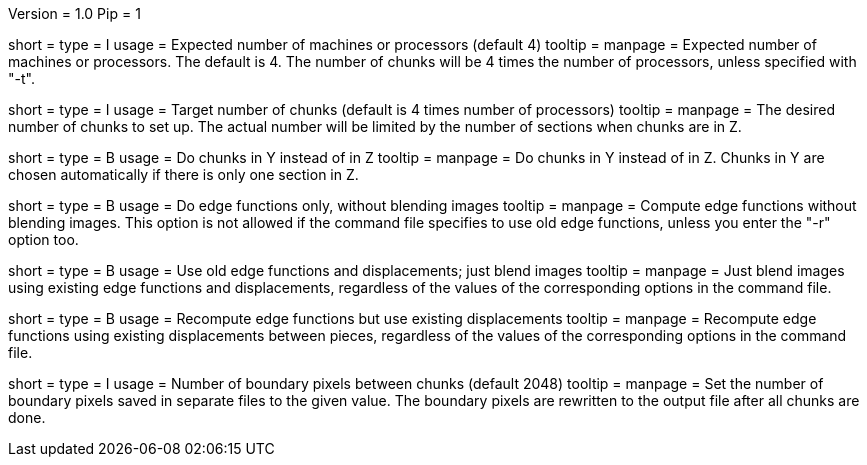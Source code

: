 Version = 1.0
Pip = 1

[Field = n]
short =
type = I
usage = Expected number of machines or processors (default 4) 
tooltip =
manpage = Expected number of machines or processors.  The default is 4. 
The number of chunks will be 4 times the number of processors, unless specified
with "-t".

[Field = t]
short =
type = I
usage = Target number of chunks (default is 4 times number of processors)
tooltip =
manpage = The desired number of chunks to set up.  The actual number will be
limited by the number of sections when chunks are in Z.

[Field = y]
short =
type = B
usage = Do chunks in Y instead of in Z  
tooltip =
manpage = Do chunks in Y instead of in Z.  Chunks in Y are chosen
automatically if there is only one section in Z.

[Field = e]
short =
type = B
usage = Do edge functions only, without blending images 
tooltip =
manpage = Compute edge functions without blending images.  This option is not
allowed if the command file specifies to use old edge functions, unless you
enter the "-r" option too.

[Field = u]
short =
type = B
usage = Use old edge functions and displacements; just blend images 
tooltip =
manpage = Just blend images using existing edge functions and displacements,
regardless of the values of the corresponding options in the command file.

[Field = r]
short =
type = B
usage = Recompute edge functions but use existing displacements 
tooltip =
manpage = Recompute edge functions using existing displacements between
pieces, regardless of the values of the corresponding options in the command
file.

[Field = b]
short =
type = I
usage = Number of boundary pixels between chunks (default 2048) 
tooltip =
manpage = Set the number of boundary pixels saved in separate files to the
given value.  The boundary pixels are rewritten to the output file after all
chunks are done. 

